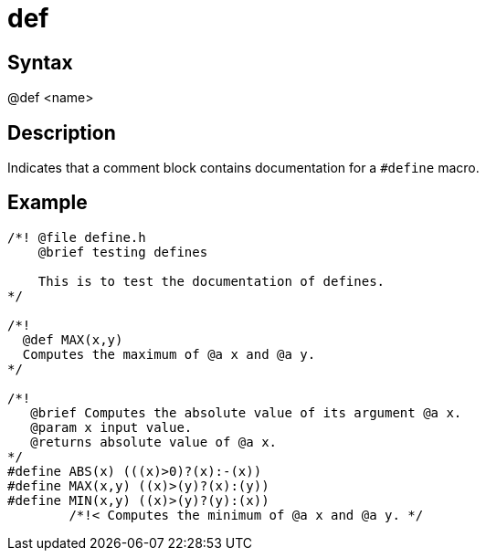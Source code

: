 = def

== Syntax
@def &lt;name&gt;

== Description
Indicates that a comment block contains documentation for a `#define` macro.

== Example
```
/*! @file define.h
    @brief testing defines
    
    This is to test the documentation of defines.
*/
 
/*!
  @def MAX(x,y)
  Computes the maximum of @a x and @a y.
*/
 
/*! 
   @brief Computes the absolute value of its argument @a x.
   @param x input value.
   @returns absolute value of @a x.
*/
#define ABS(x) (((x)>0)?(x):-(x))
#define MAX(x,y) ((x)>(y)?(x):(y))
#define MIN(x,y) ((x)>(y)?(y):(x)) 
        /*!< Computes the minimum of @a x and @a y. */

```
// [CODE_END]
